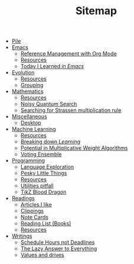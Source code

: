 #+TITLE: Sitemap

- [[file:index.org][Pile]]
- [[file:emacs/index.org][Emacs]]
  - [[file:emacs/reference-management.org][Reference Management with Org Mode]]
  - [[file:emacs/resources.org][Resources]]
  - [[file:emacs/til.org][Today I Learned /in Emacs/]]
- [[file:evolution/index.org][Evolution]]
  - [[file:evolution/resources.org][Resources]]
  - [[file:evolution/grouping/index.org][Grouping]]
- [[file:mathematics/index.org][Mathematics]]
  - [[file:mathematics/resources.org][Resources]]
  - [[file:mathematics/noisy-quantum-search/index.org][Noisy Quantum Search]]
  - [[file:mathematics/strassen/index.org][Searching for Strassen multiplication rule]]
- [[file:misc/index.org][Miscellaneous]]
  - [[file:misc/desktop.org][Desktop]]
- [[file:ml/index.org][Machine Learning]]
  - [[file:ml/resources.org][Resources]]
  - [[file:ml/learning/index.org][Breaking down /Learning/]]
  - [[file:ml/potential/index.org][Potential in Multiplicative Weight Algorithms]]
  - [[file:ml/voting-ensemble/index.org][Voting Ensemble]]
- [[file:programming/index.org][Programming]]
  - [[file:programming/languages.org][Language Exploration]]
  - [[file:programming/pesky.org][Pesky Little Things]]
  - [[file:programming/resources.org][Resources]]
  - [[file:programming/utilities.org][Utilities pitfall]]
  - [[file:programming/tikz-blood-dragon/index.org][TikZ Blood Dragon]]
- [[file:readings/index.org][Readings]]
  - [[file:readings/likes.org][Articles I like]]
  - [[file:readings/clippings.org][Clippings]]
  - [[file:readings/bib-notes.org][Note Cards]]
  - [[file:readings/books.org][Reading List (Books)]]
  - [[file:readings/resources.org][Resources]]
- [[file:writings/index.org][Writings]]
  - [[file:writings/hours-over-deadlines.org][Schedule Hours not Deadlines]]
  - [[file:writings/lazy-answer.org][The Lazy Answer to Everything]]
  - [[file:writings/drives.org][Values and drives]]